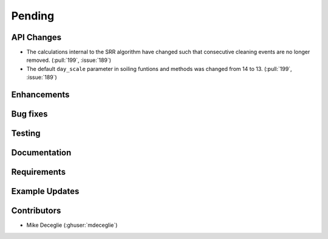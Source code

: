 ************************
Pending
************************

API Changes
-----------
* The calculations internal to the SRR algorithm have changed such that consecutive
  cleaning events are no longer removed. (:pull:`199`, :issue:`189`)

* The default ``day_scale`` parameter in soiling funtions and methods was changed
  from 14 to 13. (:pull:`199`, :issue:`189`)

Enhancements
------------


Bug fixes
---------


Testing
-------


Documentation
-------------


Requirements
------------


Example Updates
---------------
  

Contributors
------------
* Mike Deceglie (:ghuser:`mdeceglie`)

